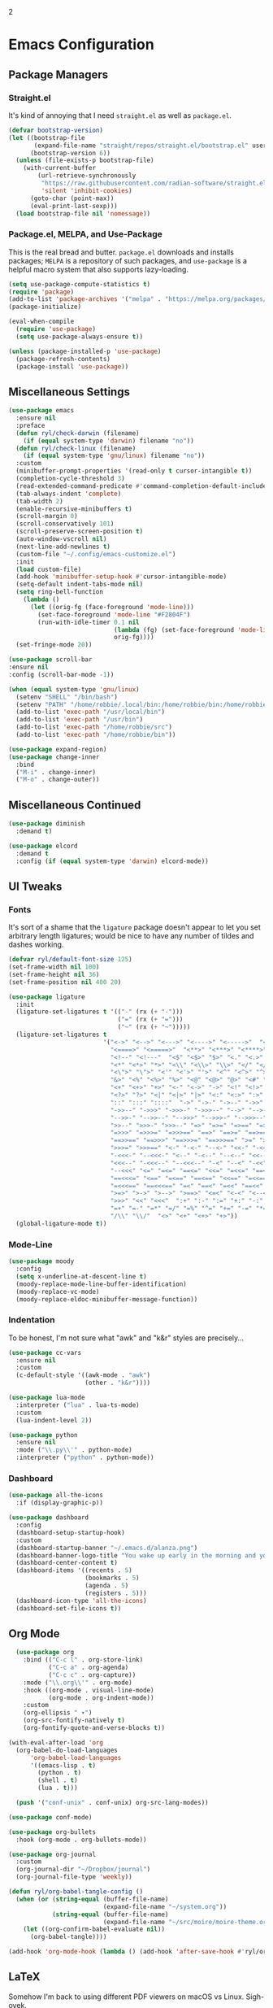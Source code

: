 2
* Emacs Configuration
:PROPERTIES:
:header-args: :tangle ~/.emacs.d/init.el
:END:
** Package Managers
*** Straight.el

It's kind of annoying that I need =straight.el= as well as =package.el=.

#+begin_src emacs-lisp
  (defvar bootstrap-version)
  (let ((bootstrap-file
         (expand-file-name "straight/repos/straight.el/bootstrap.el" user-emacs-directory))
        (bootstrap-version 6))
    (unless (file-exists-p bootstrap-file)
      (with-current-buffer
          (url-retrieve-synchronously
           "https://raw.githubusercontent.com/radian-software/straight.el/develop/install.el"
           'silent 'inhibit-cookies)
        (goto-char (point-max))
        (eval-print-last-sexp)))
    (load bootstrap-file nil 'nomessage))
#+end_src

*** Package.el, MELPA, and Use-Package

This is the real bread and butter.
=package.el= downloads and installs packages;
=MELPA= is a repository of such packages,
and =use-package= is a helpful macro system that also supports lazy-loading.

#+begin_src emacs-lisp
  (setq use-package-compute-statistics t)
  (require 'package)
  (add-to-list 'package-archives '("melpa" . "https://melpa.org/packages/") t)
  (package-initialize)

  (eval-when-compile
    (require 'use-package)
    (setq use-package-always-ensure t))

  (unless (package-installed-p 'use-package)
    (package-refresh-contents)
    (package-install 'use-package))

#+end_src
** Miscellaneous Settings

#+begin_src emacs-lisp
  (use-package emacs
    :ensure nil
    :preface
    (defun ryl/check-darwin (filename)
      (if (equal system-type 'darwin) filename "no"))
    (defun ryl/check-linux (filename)
      (if (equal system-type 'gnu/linux) filename "no"))
    :custom
    (minibuffer-prompt-properties '(read-only t cursor-intangible t))
    (completion-cycle-threshold 3)
    (read-extended-command-predicate #'command-completion-default-include-p)
    (tab-always-indent 'complete)
    (tab-width 2)
    (enable-recursive-minibuffers t)
    (scroll-margin 0)
    (scroll-conservatively 101)
    (scroll-preserve-screen-position t)
    (auto-window-vscroll nil)
    (next-line-add-newlines t)
    (custom-file "~/.config/emacs-customize.el")
    :init
    (load custom-file)
    (add-hook 'minibuffer-setup-hook #'cursor-intangible-mode)
    (setq-default indent-tabs-mode nil)
    (setq ring-bell-function
      (lambda ()
        (let ((orig-fg (face-foreground 'mode-line)))
          (set-face-foreground 'mode-line "#F2804F")
          (run-with-idle-timer 0.1 nil
                               (lambda (fg) (set-face-foreground 'mode-line fg))
                               orig-fg))))
    (set-fringe-mode 20))

  (use-package scroll-bar
  :ensure nil
  :config (scroll-bar-mode -1))

  (when (equal system-type 'gnu/linux)
    (setenv "SHELL" "/bin/bash")
    (setenv "PATH" "/home/robbie/.local/bin:/home/robbie/bin:/home/robbie/src:/usr/local/bin:/usr/bin:/bin:/usr/local/sbin:/usr/sbin:/sbin:")
    (add-to-list 'exec-path "/usr/local/bin")
    (add-to-list 'exec-path "/usr/bin")
    (add-to-list 'exec-path "/home/robbie/src")
    (add-to-list 'exec-path "/home/robbie/bin"))
#+end_src

#+begin_src emacs-lisp
  (use-package expand-region)
  (use-package change-inner
    :bind
    ("M-i" . change-inner)
    ("M-o" . change-outer))
#+end_src

** Miscellaneous Continued
#+begin_src emacs-lisp
  (use-package diminish
    :demand t)

  (use-package elcord
    :demand t
    :config (if (equal system-type 'darwin) elcord-mode))
#+end_src
** UI Tweaks
*** Fonts
It's sort of a shame that the =ligature= package doesn't appear to let you set
arbitrary length ligatures; would be nice to have any number of tildes and dashes working.


#+begin_src emacs-lisp 
    (defvar ryl/default-font-size 125)
    (set-frame-width nil 100)
    (set-frame-height nil 36)
    (set-frame-position nil 400 20)

#+end_src

#+begin_src emacs-lisp
    (use-package ligature
      :init
      (ligature-set-ligatures t '(("-" (rx (+ "-")))
                                  ("=" (rx (+ "=")))
                                  ("~" (rx (+ "~")))))
      (ligature-set-ligatures t
                              '("<->" "<-->" "<--->" "<---->" "<----->"  "<=>" "<==>" "<===>"
                                "<====>" "<=====>"  "<**>" "<***>" "<****>" "<*****>"
                                "<!--" "<!---"  "<$" "<$>" "$>" "<." "<.>" ".>"
                                "<*" "<*>" "*>" "<\\" "<\\>" "\\>" "</" "</>" "/>" "<\""
                                "<\">" "\">" "<'" "<'>" "'>" "<^" "<^>" "^>" "<&" "<&>"
                                "&>" "<%" "<%>" "%>" "<@" "<@>" "@>" "<#" "<#>" "#>"
                                "<+" "<+>" "+>" "<-" "<->" "->" "<!" "<!>" "!>" "<?"
                                "<?>" "?>" "<|" "<|>" "|>" "<:" "<:>" ":>"
                                "::" ":::" "::::"  "->" "->-" "->--" "->>" "->>-"
                                "->>--" "->>>" "->>>-" "->>>--" "-->" "-->-" "-->--" "-->>"
                                "-->>-" "-->>--" "-->>>" "-->>>-" "-->>>--" ">-" ">--" ">>-"
                                ">>--" ">>>-" ">>>--" "=>" "=>=" "=>==" "=>>" "=>>=" "=>>=="
                                "=>>>" "=>>>=" "=>>>==" "==>" "==>=" "==>==" "==>>" "==>>="
                                "==>>==" "==>>>" "==>>>=" "==>>>==" ">=" ">==" ">>=" ">>=="
                                ">>>=" ">>>==" "<-" "-<-" "--<-" "<<-" "-<<-" "--<<-" "<<<-"
                                "-<<<-" "--<<<-" "<--" "-<--" "--<--" "<<--" "-<<--" "--<<--"
                                "<<<--" "-<<<--" "--<<<--" "-<" "--<" "-<<" "--<<" "-<<<"
                                "--<<<" "<=" "=<=" "==<=" "<<=" "=<<=" "==<<=" "<<<=" "=<<<="
                                "==<<<=" "<==" "=<==" "==<==" "<<==" "=<<==" "==<<==" "<<<=="
                                "=<<<==" "==<<<==" "=<" "==<" "=<<" "==<<" "=<<<" "==<<<"
                                ">=>" ">->" ">-->" ">==>" "<=<" "<-<" "<--<" "<==<"  ">>"
                                ">>>" "<<" "<<<"  ":+" ":-" ":=" "+:" "-:" "=:" "=^"
                                "=+" "=-" "=*" "=/" "=%" "^=" "+=" "-=" "*=" "/=" "%="
                                "/\\" "\\/"  "<>" "<+" "<+>" "+>"))
      (global-ligature-mode t))
#+end_src
*** Mode-Line
#+begin_src emacs-lisp
  (use-package moody
    :config
    (setq x-underline-at-descent-line t)
    (moody-replace-mode-line-buffer-identification)
    (moody-replace-vc-mode)
    (moody-replace-eldoc-minibuffer-message-function))
#+end_src

*** Indentation
To be honest, I'm not sure what "awk" and "k&r" styles are precisely...
#+begin_src emacs-lisp
  (use-package cc-vars
    :ensure nil
    :custom
    (c-default-style '((awk-mode . "awk")
                       (other . "k&r"))))

  (use-package lua-mode
    :interpreter ("lua" . lua-ts-mode)
    :custom
    (lua-indent-level 2))

  (use-package python
    :ensure nil
    :mode ("\\.py\\'" . python-mode)
    :interpreter ("python" . python-mode))
#+end_src
*** Dashboard
#+begin_src emacs-lisp
  (use-package all-the-icons
    :if (display-graphic-p))

  (use-package dashboard
    :config
    (dashboard-setup-startup-hook)
    :custom
    (dashboard-startup-banner "~/.emacs.d/alanza.png")
    (dashboard-banner-logo-title "You wake up early in the morning and you work all day; that's the only secret.")
    (dashboard-center-content t)
    (dashboard-items '((recents . 5)
                       (bookmarks . 5)
                       (agenda . 5)
                       (registers . 5)))
    (dashboard-icon-type 'all-the-icons)
    (dashboard-set-file-icons t))
#+end_src

** Org Mode
#+begin_src emacs-lisp
    (use-package org
      :bind (("C-c l" . org-store-link)
             ("C-c a" . org-agenda)
             ("C-c c" . org-capture))
      :mode ("\\.org\\'" . org-mode)
      :hook ((org-mode . visual-line-mode)
             (org-mode . org-indent-mode))
      :custom
      (org-ellipsis " ▾")
      (org-src-fontify-natively t)
      (org-fontify-quote-and-verse-blocks t))

  (with-eval-after-load 'org
    (org-babel-do-load-languages
        'org-babel-load-languages
        '((emacs-lisp . t)
          (python . t)
          (shell . t)
          (lua . t)))

    (push '("conf-unix" . conf-unix) org-src-lang-modes))

  (use-package conf-mode)

  (use-package org-bullets
    :hook (org-mode . org-bullets-mode))

  (use-package org-journal
    :custom
    (org-journal-dir "~/Dropbox/journal")
    (org-journal-file-type 'weekly))

  (defun ryl/org-babel-tangle-config ()
    (when (or (string-equal (buffer-file-name)
                            (expand-file-name "~/system.org"))
              (string-equal (buffer-file-name)
                            (expand-file-name "~/src/moire/moire-theme.org")))
      (let ((org-confirm-babel-evaluate nil))
        (org-babel-tangle))))

  (add-hook 'org-mode-hook (lambda () (add-hook 'after-save-hook #'ryl/org-babel-tangle-config)))
#+end_src

** LaTeX
Somehow I'm back to using different PDF viewers on macOS vs Linux. Sigh-oyek.

#+NAME: LIBGS
#+begin_src emacs-lisp :tangle no
  (if (eq system-type 'darwin) "/opt/homebrew/opt/ghostscript/lib/libgs.dylib" "/usr/lib64/libgs.so")
#+end_src

#+NAME: PDF-VIEWER
#+begin_src emacs-lisp :tangle no
    (if (eq system-type 'darwin) "Sioyek" "Zathura")
#+end_src

 #+begin_src emacs-lisp :noweb yes
   (use-package tex
     :ensure auctex
     :mode ("\\.tex\\'" . tex-mode)
     :config
     (add-hook 'LaTeX-mode-hook 'TeX-source-correlate-mode)
     (add-to-list 'TeX-expand-list
                  '("%sn" (lambda () server-name)))
     (add-to-list 'TeX-view-program-list
                  '("Zathura"
                    ("zathura "
                     (mode-io-correlate "--synctex-forward %n:0:\"%b\" -x \"emacsclient --socket-name=%sn +%{line} %{input}\" ")
                     "%o")
                    "zathura"))
     (add-to-list 'TeX-view-program-list
                  '("Sioyek"
                    ("sioyek "
                     (mode-io-correlate "--inverse-search \"emacsclient --socket-name=%sn +%2 %1\" --forward-search-file \"%b\" --forward-search-line %n ")
                     "%o")
                    "sioyek"))
     (add-to-list 'TeX-view-program-selection
                  '(output-pdf "<<PDF-VIEWER()>>"))
     :custom
     (TeX-PDF-mode t)
     (TeX-source-correlate-mode t)
     (TeX-source-correlate-start-server t)
     (LaTeX-electric-left-right-brace t)
     (TeX-electric-math '("$" . "$"))
     (preview-image-type 'dvisvgm))

   (eval-after-load "preview"
     '(add-to-list 'preview-default-preamble "\\PreviewEnvironment{tikzpicture}" t))
   (eval-after-load "preview"
     '(add-to-list 'preview-default-preamble "\\PreviewEnvironment{tikzcd}" t))

   (use-package auctex-latexmk
     :after tex
     :config (auctex-latexmk-setup))

   (use-package preview-dvisvgm
     :custom
     (preview-LaTeX-command
      '("%`xelatex --no-pdf \"\\nonstopmode\\nofiles\\PassOptionsToPackage{"
        (", " . preview-required-option-list)
        "}{preview}\\AtBeginDocument{\\ifx\\ifPreview\\undefined" preview-default-preamble"\\fi}\"%' \"\\detokenize{\" %(t-filename-only) \"}\""))
     (preview-dvisvgm-pdf-command
      "dvisvgm --no-fonts _region_.xdv --page=- --output=\"%m/prev%%3p.svg\"")
     :after tex)
#+end_src

** SuperCollider

#+NAME: SCEL-INSTALLATION
#+begin_src emacs-lisp :tangle no
  (if (eq system-type 'darwin)
      "~/Library/Application Support/SuperCollider/downloaded-quarks/scel/el"
    "~/.local/share/SuperCollider/downloaded-quarks/scel/el")
#+end_src

#+begin_src emacs-lisp :noweb yes
  (add-to-list 'load-path "<<SCEL-INSTALLATION()>>")
  (require 'sclang)

  (use-package w3m
    :defer t)
#+end_src

** Programming
*** Parentheses, Pairs
#+begin_src emacs-lisp
      (use-package paren
        :ensure nil
        :custom (show-paren-delay 0)
        :config (show-paren-mode +1))

      (use-package elec-pair
        :ensure nil
        :hook (prog-mode . electric-pair-mode))
#+end_src

*** Escape Sequences
#+begin_src emacs-lisp
  (use-package highlight-escape-sequences
    :hook (prog-mode . hes-mode))
#+end_src

*** Linting
#+begin_src emacs-lisp
  (use-package flycheck
    :config (global-flycheck-mode +1))
  (use-package flymake)
#+end_src

*** Git
#+begin_src emacs-lisp
  (use-package magit
    :bind ("C-x g" . magit-status))

  (use-package diff-hl
    :config (global-diff-hl-mode)
    (add-hook 'magit-pre-refresh-hook 'diff-hl-magit-pre-refresh)
    (add-hook 'magit-post-refresh-hook 'diff-hl-magit-post-refresh))
#+end_src

Also setup yadm, which requires tramp.
#+begin_src emacs-lisp
    (use-package tramp
      :defer t
      :config
      (add-to-list 'tramp-methods
                   '("yadm"
                     (tramp-login-program "yadm")
                     (tramp-login-args (("enter")))
                     (tramp-login-env (("SHELL") ("/bin/sh")))
                     (tramp-remote-shell "/bin/sh")
                     (tramp-remote-shell-args ("-c")))))

    (defun yadm ()
      (interactive)
      (magit-status "/yadm::"))
#+end_src

*** Completion
#+begin_src emacs-lisp
  (use-package orderless
    :custom
    (completion-styles '(orderless basic))
    (completion-category-defaults nil)
    (completion-category-overrides '((file (styles partial-completion)))))

  (use-package corfu
    :custom
    (corfu-auto t)
    (corfu-cycle t)
    :config
    (global-corfu-mode 1))

  (use-package kind-icon
    :after corfu
    :custom (kind-icon-default-face 'corfu-default)
    :config
    (add-to-list 'corfu-margin-formatters #'kind-icon-margin-formatter))
#+end_src
*** Minibuffer "Telescope"
#+begin_src emacs-lisp
  (use-package vertico
    :custom (vertico-resize t)
    (vertico-cycle t)
    :init (vertico-mode))
#+end_src
*** Snippets
#+begin_src emacs-lisp
  (use-package tempel
    :init
    (defun tempel-setup-capf ()
      (setq-local completion-at-point-functions
                  (cons #'tempel-expand
                        completion-at-point-functions)))
    (add-hook 'prog-mode-hook 'tempel-setup-capf)
    (add-hook 'text-mode-hook 'tempel-setup-capf))
#+end_src
*** Eglot
Do I have to do anything else? Even this at all?
#+begin_src emacs-lisp
  (use-package eglot
    :defer t
    :ensure nil
    :config
    (add-to-list 'eglot-server-programs
                 '((zig-ts-mode :language-id "zig") "zls"))
    (add-to-list 'eglot-server-programs
                 '((zine-mode :language-id "superhtml") "superhtml" "lsp"))
    (add-to-list 'eglot-server-programs
                 '(((ziggy-schema-mode :language-id  "ziggy-schema")
                    (ziggy-mode :language-id "ziggy")) "ziggy" "lsp"))
    )

  (use-package eglot-tempel
    :config
    (eglot-tempel-mode))
#+end_src
*** Which-Key
#+begin_src emacs-lisp
  (use-package which-key
    :custom
    (which-key-show-early-on-C-h t)
    (which-key-idle-delay 2)
    (which-key-idle-secondary-delay 0.05)
    :config (which-key-mode))
#+end_src
** Theme

#+begin_src emacs-lisp
    (add-to-list 'custom-theme-load-path "~/src/moire")
    (use-package catppuccin-theme
      :custom 
      (catppuccin-highlight-matches t)
      (catppuccin-italic-comments t)
      (catppuccin-italic-variables t))
    (defun ctp/text-org-blocks ()
       (face-remap-add-relative 'org-block (list :foreground (catppuccin-get-color 'text))))

    (add-hook 'org-mode-hook 'ctp/text-org-blocks)
    (let ((line (face-attribute 'mode-line :underline)))
      (set-face-attribute 'mode-line          nil :overline   line)
      (set-face-attribute 'mode-line-inactive nil :overline   line)
      (set-face-attribute 'mode-line-inactive nil :underline  line)
      (set-face-attribute 'mode-line          nil :box        nil)
      (set-face-attribute 'mode-line-inactive nil :box        nil))

    (defun ryl/catppuccin-flavor (flavor) "Set catppuccin flavor to FLAVOR."
           (setq catppuccin-flavor flavor)
            (catppuccin-reload))

  (defun ryl/apply-theme (appearance)
    "Load theme, taking current system APPEARANCE into consideration."
    (mapc #'disable-theme custom-enabled-themes)
    (pcase appearance
      ('light (setq catppuccin-flavor 'latte)
              (load-theme 'catppuccin t))
      ('dark (setq catppuccin-flavor 'macchiato)
             (load-theme 'catppuccin t))))

  (add-hook 'ns-system-appearance-change-functions #'ryl/apply-theme)
    #+end_src

*** Zig TS Mode

#+begin_src emacs-lisp
  (use-package zig-ts-mode
    :straight (zig-ts-mode
               :type git
               :host github
               :repo "robbielyman/zig-ts-mode"
               :branch "issue-1"))
#+end_src

*** Zine Modes
#+begin_src emacs-lisp
  (use-package zine-mode
    :straight (zine-mode
               :type git
               :host github
               :repo "robbielyman/zine-mode"
               :branch "main"))
#+end_src

#+begin_src emacs-lisp
  (use-package ziggy-mode
    :straight (ziggy-mode
               :type git
               :host github
               :repo "robbielyman/ziggy-mode"
               :branch "main"))
#+end_src

*** Other Modes 
#+begin_src emacs-lisp
  (use-package rust-mode)
  (use-package typescript-mode)
  (use-package lua-mode)
  (use-package csound-mode)
  (use-package ansi-color
      :hook (compilation-filter . ansi-color-compilation-filter)) 
#+end_src

* Zathura

#+begin_src conf :tangle (ryl/check-linux "~/.config/zathura/zathurarc")
  set selection-clipboard clipboard
  set synctex true
#+end_src

* Kitty

#+begin_src conf :tangle "~/.config/kitty/kitty.conf" :noweb yes 
  listen_on unix:/tmp/kitty
  allow_remote_control  yes

  font_family      Iosevka Light 
  italic_font      Iosevka Light Italic
  bold_font        Iosevka Heavy 
  bold_italic_font Iosevka Heavy Italic

  symbol_map U+23fb-23fe,U+2665,U+26a1,U+2b58,U+e000-U+e00a Symbols Nerd Font Mono
  symbol_map U+e0a0-U+e0a3,U+e0b0-U+e0c8,U+e0ca,U+e0cc-U+e0d4 Symbols Nerd Font Mono
  symbol_map U+e200-U+e2a9,U+e300-U+e3eb,U+e5fa-U+e631,U+e700-U+e7c5 Symbols Nerd Font Mono
  symbol_map U+ea60-U+ebeb,U+f000-U+f2e0,U+f300-U+f32f,U+f400-U+f4a9 Symbols Nerd Font Mono
  symbol_map U+f500-U+fd46 Symbols Nerd Font Mono

  font_size 13.0
  disable_ligatures never

  map ctrl+1 goto_tab 1
  map ctrl+2 goto_tab 2
  map ctrl+3 goto_tab 3
  map ctrl+4 goto_tab 4
  map ctrl+5 goto_tab 5
  map ctrl+6 goto_tab 6
  map ctrl+7 goto_tab 7
  map ctrl+8 goto_tab 8
  map ctrl+9 goto_tab 9

  background_opacity 0.85

  # The basic colors
  foreground              #C6D0F5
  background              #303446
  selection_foreground    #303446
  selection_background    #F2D5CF

  # Cursor colors
  cursor                  #F2D5CF
  cursor_text_color       #303446

  # URL underline color when hovering with mouse
  url_color               #F2D5CF

  # Kitty window border colors
  active_border_color     #BABBF1
  inactive_border_color   #737994
  bell_border_color       #E5C890

  # OS Window titlebar colors
  wayland_titlebar_color system
  macos_titlebar_color system

  # Tab bar colors
  active_tab_foreground   #232634
  active_tab_background   #CA9EE6
  inactive_tab_foreground #C6D0F5
  inactive_tab_background #292C3C
  tab_bar_background      #232634

  # Colors for marks (marked text in the terminal)
  mark1_foreground #303446
  mark1_background #BABBF1
  mark2_foreground #303446
  mark2_background #CA9EE6
  mark3_foreground #303446
  mark3_background #85C1DC

  # The 16 terminal colors

  # black
  color0 #51576D
  color8 #626880

  # red
  color1 #E78284
  color9 #E78284

  # green
  color2  #A6D189
  color10 #A6D189

  # yellow
  color3  #E5C890
  color11 #E5C890

  # blue
  color4  #8CAAEE
  color12 #8CAAEE

  # magenta
  color5  #F4B8E4
  color13 #F4B8E4

  # cyan
  color6  #81C8BE
  color14 #81C8BE

  # white
  color7  #B5BFE2
  color15 #A5ADCE

#+end_src

